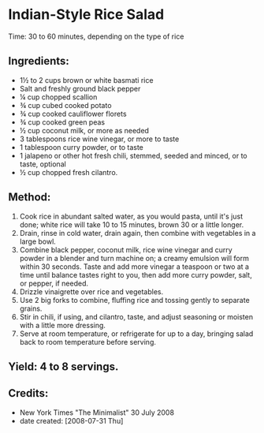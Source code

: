 #+STARTUP: showeverything
* Indian-Style Rice Salad
Time: 30 to 60 minutes, depending on the type of rice

** Ingredients:
- 1½ to 2 cups brown or white basmati rice
- Salt and freshly ground black pepper
- ¼ cup chopped scallion
- ¾ cup cubed cooked potato
- ¾ cup cooked cauliflower florets
- ¾ cup cooked green peas
- ½ cup coconut milk, or more as needed
- 3 tablespoons rice wine vinegar, or more to taste
- 1 tablespoon curry powder, or to taste
- 1 jalapeno or other hot fresh chili, stemmed, seeded and minced, or to taste, optional
- ½ cup chopped fresh cilantro.

** Method:
1. Cook rice in abundant salted water, as you would pasta, until it's just done; white rice will take 10 to 15 minutes, brown 30 or a little longer.
2. Drain, rinse in cold water, drain again, then combine with vegetables in a large bowl.
3. Combine black pepper, coconut milk, rice wine vinegar and curry powder in a blender and turn machine on; a creamy emulsion will form within 30 seconds. Taste and add more vinegar a teaspoon or two at a time until balance tastes right to you, then add more curry powder, salt, or pepper, if needed.
4. Drizzle vinaigrette over rice and vegetables.
5. Use 2 big forks to combine, fluffing rice and tossing gently to separate grains.
6. Stir in chili, if using, and cilantro, taste, and adjust seasoning or moisten with a little more dressing.
7. Serve at room temperature, or refrigerate for up to a day, bringing salad back to room temperature before serving.

** Yield: 4 to 8 servings.

** Credits:
- New York Times "The Minimalist" 30 July 2008
- date created: [2008-07-31 Thu]
